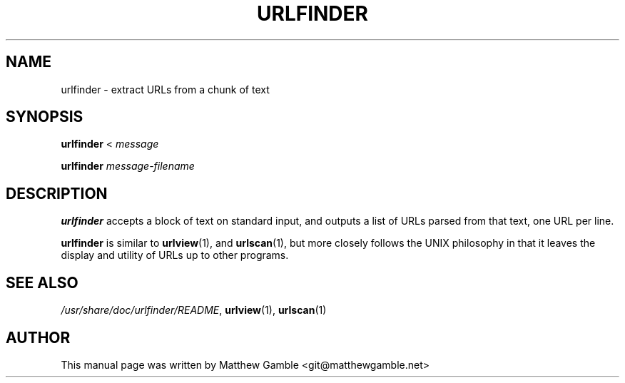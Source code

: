 .TH URLFINDER 1 "March 15, 2015"

.SH NAME
urlfinder \- extract URLs from a chunk of text
.SH SYNOPSIS
\fBurlfinder\fR <
.I message

\fBurlfinder\fR
.I message-filename

.SH DESCRIPTION
\fBurlfinder\fR accepts a block of text on standard input, and outputs
a list of URLs parsed from that text, one URL per line.

\fBurlfinder\fR is similar to \fBurlview\fR(1), and \fBurlscan\fR(1), but
more closely follows the UNIX philosophy in that it leaves the display
and utility of URLs up to other programs.

.SH SEE ALSO
\fI/usr/share/doc/urlfinder/README\fR,
\fBurlview\fR(1),
\fBurlscan\fR(1)

.SH AUTHOR
This manual page was written by Matthew Gamble <git@matthewgamble.net>
